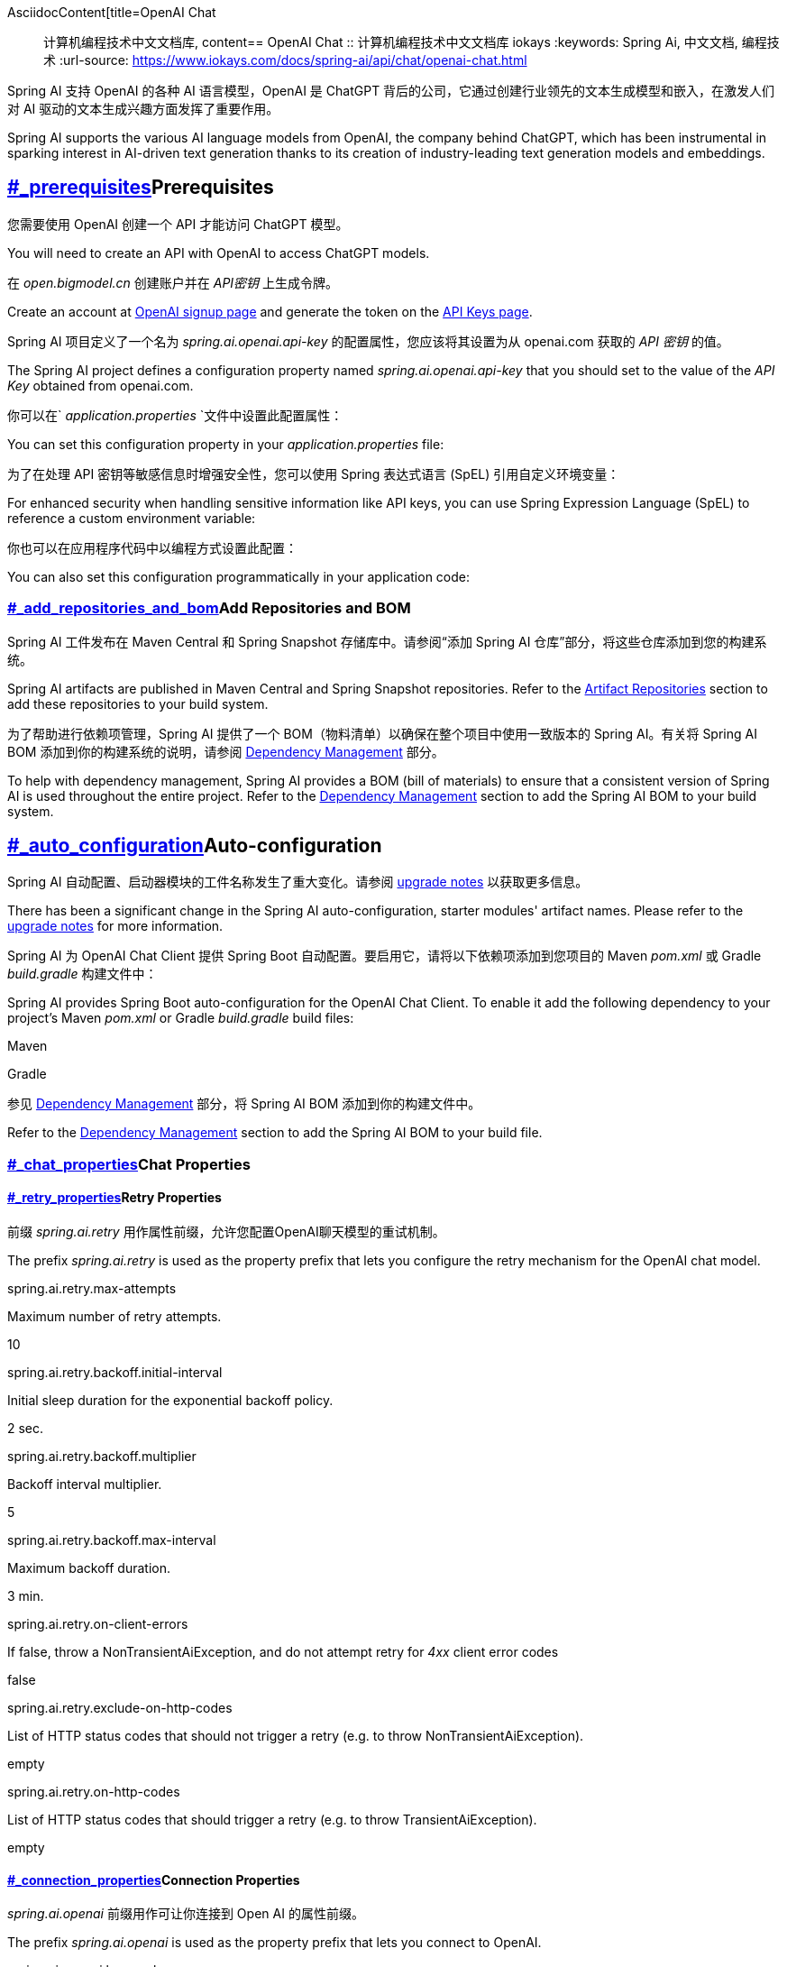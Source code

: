 AsciidocContent[title=OpenAI Chat :: 计算机编程技术中文文档库, content== OpenAI Chat :: 计算机编程技术中文文档库
iokays
:keywords: Spring Ai, 中文文档, 编程技术
:url-source: https://www.iokays.com/docs/spring-ai/api/chat/openai-chat.html


Spring AI 支持 OpenAI 的各种 AI 语言模型，OpenAI 是 ChatGPT 背后的公司，它通过创建行业领先的文本生成模型和嵌入，在激发人们对 AI 驱动的文本生成兴趣方面发挥了重要作用。


Spring AI supports the various AI language models from OpenAI, the company behind ChatGPT, which has been instrumental in sparking interest in AI-driven text generation thanks to its creation of industry-leading text generation models and embeddings.


== link:#_prerequisites[]Prerequisites


您需要使用 OpenAI 创建一个 API 才能访问 ChatGPT 模型。


You will need to create an API with OpenAI to access ChatGPT models.


在 _open.bigmodel.cn_ 创建账户并在 _API密钥_ 上生成令牌。


Create an account at link:https://platform.openai.com/signup[OpenAI signup page] and generate the token on the link:https://platform.openai.com/account/api-keys[API Keys page].


Spring AI 项目定义了一个名为 _spring.ai.openai.api-key_ 的配置属性，您应该将其设置为从 openai.com 获取的 _API 密钥_ 的值。


The Spring AI project defines a configuration property named _spring.ai.openai.api-key_ that you should set to the value of the _API Key_ obtained from openai.com.


你可以在` _application.properties_ `文件中设置此配置属性：


You can set this configuration property in your _application.properties_ file:


为了在处理 API 密钥等敏感信息时增强安全性，您可以使用 Spring 表达式语言 (SpEL) 引用自定义环境变量：


For enhanced security when handling sensitive information like API keys, you can use Spring Expression Language (SpEL) to reference a custom environment variable:


你也可以在应用程序代码中以编程方式设置此配置：


You can also set this configuration programmatically in your application code:


=== link:#_add_repositories_and_bom[]Add Repositories and BOM


Spring AI 工件发布在 Maven Central 和 Spring Snapshot 存储库中。请参阅“添加 Spring AI 仓库”部分，将这些仓库添加到您的构建系统。


Spring AI artifacts are published in Maven Central and Spring Snapshot repositories. Refer to the link:../../getting-started.html#artifact-repositories[Artifact Repositories] section to add these repositories to your build system.


为了帮助进行依赖项管理，Spring AI 提供了一个 BOM（物料清单）以确保在整个项目中使用一致版本的 Spring AI。有关将 Spring AI BOM 添加到你的构建系统的说明，请参阅 link:../../getting-started.html#dependency-management[Dependency Management] 部分。


To help with dependency management, Spring AI provides a BOM (bill of materials) to ensure that a consistent version of Spring AI is used throughout the entire project. Refer to the link:../../getting-started.html#dependency-management[Dependency Management] section to add the Spring AI BOM to your build system.


== link:#_auto_configuration[]Auto-configuration


Spring AI 自动配置、启动器模块的工件名称发生了重大变化。请参阅 link:https://docs.spring.io/spring-ai/reference/upgrade-notes.html[upgrade notes] 以获取更多信息。


There has been a significant change in the Spring AI auto-configuration, starter modules' artifact names. Please refer to the link:https://docs.spring.io/spring-ai/reference/upgrade-notes.html[upgrade notes] for more information.


Spring AI 为 OpenAI Chat Client 提供 Spring Boot 自动配置。要启用它，请将以下依赖项添加到您项目的 Maven _pom.xml_ 或 Gradle _build.gradle_ 构建文件中：


Spring AI provides Spring Boot auto-configuration for the OpenAI Chat Client. To enable it add the following dependency to your project’s Maven _pom.xml_ or Gradle _build.gradle_ build files:


Maven


Gradle


参见 link:../../getting-started.html#dependency-management[Dependency Management] 部分，将 Spring AI BOM 添加到你的构建文件中。


Refer to the link:../../getting-started.html#dependency-management[Dependency Management] section to add the Spring AI BOM to your build file.


=== link:#_chat_properties[]Chat Properties


==== link:#_retry_properties[]Retry Properties


前缀 _spring.ai.retry_ 用作属性前缀，允许您配置OpenAI聊天模型的重试机制。


The prefix _spring.ai.retry_ is used as the property prefix that lets you configure the retry mechanism for the OpenAI chat model.


spring.ai.retry.max-attempts


Maximum number of retry attempts.


10


spring.ai.retry.backoff.initial-interval


Initial sleep duration for the exponential backoff policy.


2 sec.


spring.ai.retry.backoff.multiplier


Backoff interval multiplier.


5


spring.ai.retry.backoff.max-interval


Maximum backoff duration.


3 min.


spring.ai.retry.on-client-errors


If false, throw a NonTransientAiException, and do not attempt retry for _4xx_ client error codes


false


spring.ai.retry.exclude-on-http-codes


List of HTTP status codes that should not trigger a retry (e.g. to throw NonTransientAiException).


empty


spring.ai.retry.on-http-codes


List of HTTP status codes that should trigger a retry (e.g. to throw TransientAiException).


empty


==== link:#_connection_properties[]Connection Properties


_spring.ai.openai_ 前缀用作可让你连接到 Open AI 的属性前缀。


The prefix _spring.ai.openai_ is used as the property prefix that lets you connect to OpenAI.


spring.ai.openai.base-url


The URL to connect to


[role="bare"]link:https://api.openai.com[https://api.openai.com]


spring.ai.openai.api-key


The API Key


-


spring.ai.openai.organization-id


Optionally, you can specify which organization to use for an API request.


-


spring.ai.openai.project-id


Optionally, you can specify which project to use for an API request.


-


对于属于多个组织（或通过其旧版用户 API 密钥访问其项目）的用户，您可以选择指定用于 API 请求的组织和项目。这些 API 请求的使用将计为指定组织和项目的使用。


For users that belong to multiple organizations (or are accessing their projects through their legacy user API key), you can optionally specify which organization and project is used for an API request. Usage from these API requests will count as usage for the specified organization and project.


==== link:#_configuration_properties[]Configuration Properties


聊天自动配置的启用和禁用现在通过前缀为 _spring.ai.model.chat_ 的顶级属性进行配置。


Enabling and disabling of the chat auto-configurations are now configured via top level properties with the prefix _spring.ai.model.chat_.


要启用，spring.ai.model.chat=openai（默认启用）


To enable, spring.ai.model.chat=openai (It is enabled by default)


要禁用，spring.ai.model.chat=none（或任何与 openai 不匹配的值）


To disable, spring.ai.model.chat=none (or any value which doesn’t match openai)


此更改旨在允许配置多个模型。


This change is done to allow configuration of multiple models.


前缀 _spring.ai.openai.chat_ 是允许您为 OpenAI 配置聊天模型实现的属性前缀。


The prefix _spring.ai.openai.chat_ is the property prefix that lets you configure the chat model implementation for OpenAI.


spring.ai.openai.chat.enabled (Removed and no longer valid)


Enable OpenAI chat model.


true


spring.ai.model.chat


Enable OpenAI chat model.


openai


spring.ai.openai.chat.base-url


Optional override for the _spring.ai.openai.base-url_ property to provide a chat-specific URL.


-


spring.ai.openai.chat.completions-path


The path to append to the base URL.


_/v1/chat/completions_


spring.ai.openai.chat.api-key


Optional override for the _spring.ai.openai.api-key_ to provide a chat-specific API Key.


-


spring.ai.openai.chat.organization-id


Optionally, you can specify which organization to use for an API request.


-


spring.ai.openai.chat.project-id


Optionally, you can specify which project to use for an API request.


-


spring.ai.openai.chat.options.model


Name of the OpenAI chat model to use. You can select between models such as: _gpt-4o_, _gpt-4o-mini_, _gpt-4-turbo_, _gpt-3.5-turbo_, and more. See the link:https://platform.openai.com/docs/models[models] page for more information.


_gpt-4o-mini_


spring.ai.openai.chat.options.temperature


The sampling temperature to use that controls the apparent creativity of generated completions. Higher values will make output more random while lower values will make results more focused and deterministic. It is not recommended to modify _temperature_ and _top_p_ for the same completions request as the interaction of these two settings is difficult to predict.


0.8


spring.ai.openai.chat.options.frequencyPenalty


Number between -2.0 and 2.0. Positive values penalize new tokens based on their existing frequency in the text so far, decreasing the model’s likelihood to repeat the same line verbatim.


0.0f


spring.ai.openai.chat.options.logitBias


Modify the likelihood of specified tokens appearing in the completion.


-


spring.ai.openai.chat.options.maxTokens


(Deprecated in favour of _maxCompletionTokens_) The maximum number of tokens to generate in the chat completion. The total length of input tokens and generated tokens is limited by the model’s context length.


-


spring.ai.openai.chat.options.maxCompletionTokens


An upper bound for the number of tokens that can be generated for a completion, including visible output tokens and reasoning tokens.


-


spring.ai.openai.chat.options.n


How many chat completion choices to generate for each input message. Note that you will be charged based on the number of generated tokens across all of the choices. Keep _n_ as 1 to minimize costs.


1


spring.ai.openai.chat.options.store


Whether to store the output of this chat completion request for use in our model


false


spring.ai.openai.chat.options.metadata


Developer-defined tags and values used for filtering completions in the chat completion dashboard


empty map


spring.ai.openai.chat.options.output-modalities


Output types that you would like the model to generate for this request. Most models are capable of generating text, which is the default. The _gpt-4o-audio-preview_ model can also be used to generate audio. To request that this model generate both text and audio responses, you can use: _text_, _audio_. Not supported for streaming.


-


spring.ai.openai.chat.options.output-audio


Audio parameters for the audio generation. Required when audio output is requested with _output-modalities_: _audio_. Requires the _gpt-4o-audio-preview_ model and is is not supported for streaming completions.


-


spring.ai.openai.chat.options.presencePenalty


Number between -2.0 and 2.0. Positive values penalize new tokens based on whether they appear in the text so far, increasing the model’s likelihood to talk about new topics.


-


spring.ai.openai.chat.options.responseFormat.type


Compatible with _GPT-4o_, _GPT-4o mini_, _GPT-4 Turbo_ and all _GPT-3.5 Turbo_ models newer than _gpt-3.5-turbo-1106_. The _JSON_OBJECT_ type enables JSON mode, which guarantees the message the model generates is valid JSON. The _JSON_SCHEMA_ type enables link:https://platform.openai.com/docs/guides/structured-outputs[Structured Outputs] which guarantees the model will match your supplied JSON schema. The JSON_SCHEMA type requires setting the _responseFormat.schema_ property as well.


-


spring.ai.openai.chat.options.responseFormat.name


Response format schema name. Applicable only for _responseFormat.type=JSON_SCHEMA_


custom_schema


spring.ai.openai.chat.options.responseFormat.schema


Response format JSON schema. Applicable only for _responseFormat.type=JSON_SCHEMA_


-


spring.ai.openai.chat.options.responseFormat.strict


Response format JSON schema adherence strictness. Applicable only for _responseFormat.type=JSON_SCHEMA_


-


spring.ai.openai.chat.options.seed


This feature is in Beta. If specified, our system will make a best effort to sample deterministically, such that repeated requests with the same seed and parameters should return the same result.


-


spring.ai.openai.chat.options.stop


Up to 4 sequences where the API will stop generating further tokens.


-


spring.ai.openai.chat.options.topP


An alternative to sampling with temperature, called nucleus sampling, where the model considers the results of the tokens with _top_p_ probability mass. So 0.1 means only the tokens comprising the top 10% probability mass are considered. We generally recommend altering this or _temperature_ but not both.


-


spring.ai.openai.chat.options.tools


A list of tools the model may call. Currently, only functions are supported as a tool. Use this to provide a list of functions the model may generate JSON inputs for.


-


spring.ai.openai.chat.options.toolChoice


Controls which (if any) function is called by the model. _none_ means the model will not call a function and instead generates a message. _auto_ means the model can pick between generating a message or calling a function. Specifying a particular function via _{"type: "function", "function": {"name": "my_function"}}_ forces the model to call that function. _none_ is the default when no functions are present. _auto_ is the default if functions are present.


-


spring.ai.openai.chat.options.user


A unique identifier representing your end-user, which can help OpenAI to monitor and detect abuse.


-


spring.ai.openai.chat.options.functions


List of functions, identified by their names, to enable for function calling in a single prompt requests. Functions with those names must exist in the _functionCallbacks_ registry.


-


spring.ai.openai.chat.options.stream-usage


(For streaming only) Set to add an additional chunk with token usage statistics for the entire request. The _choices_ field for this chunk is an empty array and all other chunks will also include a usage field, but with a null value.


false


spring.ai.openai.chat.options.parallel-tool-calls


Whether to enable link:https://platform.openai.com/docs/guides/function-calling/parallel-function-calling[parallel function calling] during tool use.


true


spring.ai.openai.chat.options.http-headers


Optional HTTP headers to be added to the chat completion request. To override the _api-key_ you need to use an _Authorization_ header key, and you have to prefix the key value with the _Bearer_ prefix.


-


spring.ai.openai.chat.options.proxy-tool-calls


If true, the Spring AI will not handle the function calls internally, but will proxy them to the client. Then is the client’s responsibility to handle the function calls, dispatch them to the appropriate function, and return the results. If false (the default), the Spring AI will handle the function calls internally. Applicable only for chat models with function calling support


false


您可以覆盖 _ChatModel_ 和 _EmbeddingModel_ 实现的通用 _spring.ai.openai.base-url_ 和 _spring.ai.openai.api-key_ 。 _spring.ai.openai.chat.base-url_ 和 _spring.ai.openai.chat.api-key_ 属性（如果设置）优先于通用属性。如果您希望为不同的模型和不同的模型端点使用不同的 OpenAI 帐户，这将非常有用。


You can override the common _spring.ai.openai.base-url_ and _spring.ai.openai.api-key_ for the _ChatModel_ and _EmbeddingModel_ implementations. The _spring.ai.openai.chat.base-url_ and _spring.ai.openai.chat.api-key_ properties, if set, take precedence over the common properties. This is useful if you want to use different OpenAI accounts for different models and different model endpoints.


所有以 _spring.ai.openai.chat.options_ 为前缀的属性都可以在运行时通过向 _Prompt_ 调用添加请求特定的 link:#chat-options[Runtime Options] 来覆盖。


All properties prefixed with _spring.ai.openai.chat.options_ can be overridden at runtime by adding request-specific link:#chat-options[Runtime Options] to the _Prompt_ call.


== link:#chat-options[]Runtime Options


link:https://github.com/spring-projects/spring-ai/blob/main/models/spring-ai-openai/src/main/java/org/springframework/ai/openai/OpenAiChatOptions.java[OpenAiChatOptions.java] 类提供模型配置，例如要使用的模型、温度、频率惩罚等。


The link:https://github.com/spring-projects/spring-ai/blob/main/models/spring-ai-openai/src/main/java/org/springframework/ai/openai/OpenAiChatOptions.java[OpenAiChatOptions.java] class provides model configurations such as the model to use, the temperature, the frequency penalty, etc.


启动时，可以使用 _OpenAiChatModel(api, options)_ 构造函数或 _spring.ai.openai.chat.options.*_ 属性配置默认选项。


On start-up, the default options can be configured with the _OpenAiChatModel(api, options)_ constructor or the _spring.ai.openai.chat.options.*_ properties.


在运行时，你可以通过向 _Prompt_ 调用添加新的、请求特定的选项来覆盖默认选项。例如，要覆盖特定请求的默认模型和温度：


At run-time, you can override the default options by adding new, request-specific options to the _Prompt_ call. For example, to override the default model and temperature for a specific request:


除了模型特定的 link:https://github.com/spring-projects/spring-ai/blob/main/models/spring-ai-openai/src/main/java/org/springframework/ai/openai/OpenAiChatOptions.java[OpenAiChatOptions] ，您还可以使用通过 link:https://github.com/spring-projects/spring-ai/blob/main/spring-ai-client-chat/src/main/java/org/springframework/ai/chat/prompt/ChatOptionsBuilder.java[ChatOptionsBuilder#builder()] 创建的便携式 link:https://github.com/spring-projects/spring-ai/blob/main/spring-ai-client-chat/src/main/java/org/springframework/ai/chat/prompt/ChatOptions.java[ChatOptions] 实例。


In addition to the model specific link:https://github.com/spring-projects/spring-ai/blob/main/models/spring-ai-openai/src/main/java/org/springframework/ai/openai/OpenAiChatOptions.java[OpenAiChatOptions] you can use a portable link:https://github.com/spring-projects/spring-ai/blob/main/spring-ai-client-chat/src/main/java/org/springframework/ai/chat/prompt/ChatOptions.java[ChatOptions] instance, created with link:https://github.com/spring-projects/spring-ai/blob/main/spring-ai-client-chat/src/main/java/org/springframework/ai/chat/prompt/ChatOptionsBuilder.java[ChatOptionsBuilder#builder()].


== link:#_function_calling[]Function Calling


您可以使用 _OpenAiChatModel_ 注册自定义 Java 函数，并让 OpenAI 模型智能地选择输出一个 JSON 对象，其中包含调用一个或多个已注册函数的参数。这是一种将 LLM 功能与外部工具和 API 连接起来的强大技术。阅读更多关于 link:../tools.html[Tool Calling] 的信息。


You can register custom Java functions with the _OpenAiChatModel_ and have the OpenAI model intelligently choose to output a JSON object containing arguments to call one or many of the registered functions. This is a powerful technique to connect the LLM capabilities with external tools and APIs. Read more about link:../tools.html[Tool Calling].


== link:#_multimodal[]Multimodal


多模态是指模型同时理解和处理来自各种来源（包括文本、图像、音频和其他数据格式）信息的能力。OpenAI 支持文本、视觉和音频输入模态。


Multimodality refers to a model’s ability to simultaneously understand and process information from various sources, including text, images, audio, and other data formats. OpenAI supports text, vision, and audio input modalities.


=== link:#_vision[]Vision


提供视觉多模态支持的 OpenAI 模型包括 _gpt-4_ 、 _gpt-4o_ 和 _gpt-4o-mini_ 。有关更多信息，请参阅 link:https://platform.openai.com/docs/guides/vision[Vision] 指南。


OpenAI models that offer vision multimodal support include _gpt-4_, _gpt-4o_, and _gpt-4o-mini_. Refer to the link:https://platform.openai.com/docs/guides/vision[Vision] guide for more information.


OpenAI link:https://platform.openai.com/docs/api-reference/chat/create#chat-create-messages[User Message API] 可以在消息中包含 base64 编码的图像列表或图像 URL。Spring AI 的 link:https://github.com/spring-projects/spring-ai/blob/main/spring-ai-model/src/main/java/org/springframework/ai/chat/messages/Message.java[Message] 接口通过引入 link:https://github.com/spring-projects/spring-ai/blob/main/spring-ai-model/src/main/java/org/springframework/ai/model/Media.java[Media] 类型来促进多模态 AI 模型。此类型包含有关消息中媒体附件的数据和详细信息，利用 Spring 的 _org.springframework.util.MimeType_ 和用于原始媒体数据的 _org.springframework.core.io.Resource_ 。


The OpenAI link:https://platform.openai.com/docs/api-reference/chat/create#chat-create-messages[User Message API] can incorporate a list of base64-encoded images or image urls with the message. Spring AI’s link:https://github.com/spring-projects/spring-ai/blob/main/spring-ai-model/src/main/java/org/springframework/ai/chat/messages/Message.java[Message] interface facilitates multimodal AI models by introducing the link:https://github.com/spring-projects/spring-ai/blob/main/spring-ai-model/src/main/java/org/springframework/ai/model/Media.java[Media] type. This type encompasses data and details regarding media attachments in messages, utilizing Spring’s _org.springframework.util.MimeType_ and a _org.springframework.core.io.Resource_ for the raw media data.


下面是摘自 link:https://github.com/spring-projects/spring-ai/blob/c9a3e66f90187ce7eae7eb78c462ec622685de6c/models/spring-ai-openai/src/test/java/org/springframework/ai/openai/chat/OpenAiChatModelIT.java#L293[OpenAiChatModelIT.java] 的代码示例，展示了使用 _gpt-4o_ 模型将用户文本与图像融合。


Below is a code example excerpted from link:https://github.com/spring-projects/spring-ai/blob/c9a3e66f90187ce7eae7eb78c462ec622685de6c/models/spring-ai-openai/src/test/java/org/springframework/ai/openai/chat/OpenAiChatModelIT.java#L293[OpenAiChatModelIT.java], illustrating the fusion of user text with an image using the _gpt-4o_ model.


自 2024 年 6 月 17 日起，GPT_4_VISION_PREVIEW 将仅适用于该模型的现有用户。如果您不是现有用户，请使用 GPT_4_O 或 GPT_4_TURBO 模型。更多详细信息 link:https://platform.openai.com/docs/deprecations/2024-06-06-gpt-4-32k-and-vision-preview-models[here]


GPT_4_VISION_PREVIEW will continue to be available only to existing users of this model starting June 17, 2024. If you are not an existing user, please use the GPT_4_O or GPT_4_TURBO models. More details link:https://platform.openai.com/docs/deprecations/2024-06-06-gpt-4-32k-and-vision-preview-models[here]


或使用 _gpt-4o_ 模型的图像 URL 等效项：


or the image URL equivalent using the _gpt-4o_ model:


您也可以传递多张图像。


You can pass multiple images as well.


该示例展示了一个模型将 _multimodal.test.png_ 图像作为输入：


The example shows a model taking as an input the _multimodal.test.png_ image:


以及文本消息“解释一下你在这张图片上看到了什么？”，并生成如下响应：


along with the text message "Explain what do you see on this picture?", and generating a response like this:


=== link:#_audio[]Audio


提供输入音频多模态支持的 OpenAI 模型包括 _gpt-4o-audio-preview_ 。有关更多信息，请参阅 link:https://platform.openai.com/docs/guides/audio[Audio] 指南。


OpenAI models that offer input audio multimodal support include _gpt-4o-audio-preview_. Refer to the link:https://platform.openai.com/docs/guides/audio[Audio] guide for more information.


OpenAI link:https://platform.openai.com/docs/api-reference/chat/create#chat-create-messages[User Message API] 可以在消息中包含 base64 编码的音频文件列表。Spring AI 的 link:https://github.com/spring-projects/spring-ai/blob/main/spring-ai-model/src/main/java/org/springframework/ai/chat/messages/Message.java[Message] 接口通过引入 link:https://github.com/spring-projects/spring-ai/blob/main/spring-ai-client-chat/src/main/java/org/springframework/ai/chat/messages/Media.java[Media] 类型来促进多模态 AI 模型。此类型包含有关消息中媒体附件的数据和详细信息，利用 Spring 的 _org.springframework.util.MimeType_ 和用于原始媒体数据的 _org.springframework.core.io.Resource_ 。目前，OpenAI 仅支持以下媒体类型： _audio/mp3_ 和 _audio/wav_ 。


The OpenAI link:https://platform.openai.com/docs/api-reference/chat/create#chat-create-messages[User Message API] can incorporate a list of base64-encoded audio files with the message. Spring AI’s link:https://github.com/spring-projects/spring-ai/blob/main/spring-ai-model/src/main/java/org/springframework/ai/chat/messages/Message.java[Message] interface facilitates multimodal AI models by introducing the link:https://github.com/spring-projects/spring-ai/blob/main/spring-ai-client-chat/src/main/java/org/springframework/ai/chat/messages/Media.java[Media] type. This type encompasses data and details regarding media attachments in messages, utilizing Spring’s _org.springframework.util.MimeType_ and a _org.springframework.core.io.Resource_ for the raw media data. Currently, OpenAI support only the following media types: _audio/mp3_ and _audio/wav_.


下面是摘自 link:https://github.com/spring-projects/spring-ai/blob/c9a3e66f90187ce7eae7eb78c462ec622685de6c/models/spring-ai-openai/src/test/java/org/springframework/ai/openai/chat/OpenAiChatModelIT.java#L442[OpenAiChatModelIT.java] 的代码示例，展示了使用 _gpt-4o-audio-preview_ 模型将用户文本与音频文件融合。


Below is a code example excerpted from link:https://github.com/spring-projects/spring-ai/blob/c9a3e66f90187ce7eae7eb78c462ec622685de6c/models/spring-ai-openai/src/test/java/org/springframework/ai/openai/chat/OpenAiChatModelIT.java#L442[OpenAiChatModelIT.java], illustrating the fusion of user text with an audio file using the _gpt-4o-audio-preview_ model.


您也可以传递多个音频文件。


You can pass multiple audio files as well.


=== link:#_output_audio[]Output Audio


提供输入音频多模态支持的 OpenAI 模型包括 _gpt-4o-audio-preview_ 。有关更多信息，请参阅 link:https://platform.openai.com/docs/guides/audio[Audio] 指南。


OpenAI models that offer input audio multimodal support include _gpt-4o-audio-preview_. Refer to the link:https://platform.openai.com/docs/guides/audio[Audio] guide for more information.


OpenAI link:https://platform.openai.com/docs/api-reference/chat/create#chat-create-messages[Assystant Message API] 可以在消息中包含 base64 编码的音频文件列表。Spring AI 的 link:https://github.com/spring-projects/spring-ai/blob/main/spring-ai-model/src/main/java/org/springframework/ai/chat/messages/Message.java[Message] 接口通过引入 link:https://github.com/spring-projects/spring-ai/blob/main/spring-ai-model/src/main/java/org/springframework/ai/chat/messages/Media.java[Media] 类型来促进多模态 AI 模型。此类型包含有关消息中媒体附件的数据和详细信息，利用 Spring 的 _org.springframework.util.MimeType_ 和用于原始媒体数据的 _org.springframework.core.io.Resource_ 。目前，OpenAI 仅支持以下音频类型： _audio/mp3_ 和 _audio/wav_ 。


The OpenAI link:https://platform.openai.com/docs/api-reference/chat/create#chat-create-messages[Assystant Message API] can contain a list of base64-encoded audio files with the message. Spring AI’s link:https://github.com/spring-projects/spring-ai/blob/main/spring-ai-model/src/main/java/org/springframework/ai/chat/messages/Message.java[Message] interface facilitates multimodal AI models by introducing the link:https://github.com/spring-projects/spring-ai/blob/main/spring-ai-model/src/main/java/org/springframework/ai/chat/messages/Media.java[Media] type. This type encompasses data and details regarding media attachments in messages, utilizing Spring’s _org.springframework.util.MimeType_ and a _org.springframework.core.io.Resource_ for the raw media data. Currently, OpenAI support only the following audio types: _audio/mp3_ and _audio/wav_.


下面是一个代码示例，展示了使用 _gpt-4o-audio-preview_ 模型将用户文本的响应与音频字节数组结合：


Below is a code example, illustrating the response of user text along with an audio byte array, using the _gpt-4o-audio-preview_ model:


您必须在 _OpenAiChatOptions_ 中指定 _audio_ 模态才能生成音频输出。 _AudioParameters_ 类提供音频输出的语音和音频格式。


You have to specify an _audio_ modality in the _OpenAiChatOptions_ to generate audio output. The _AudioParameters_ class provides the voice and audio format for the audio output.


== link:#_structured_outputs[]Structured Outputs


OpenAI 提供自定义 link:https://platform.openai.com/docs/guides/structured-outputs[Structured Outputs] API，确保您的模型生成符合您提供的 _JSON Schema_ 的响应。除了现有的 Spring AI 模型无关的 link:../structured-output-converter.html[Structured Output Converter] 之外，这些 API 还提供增强的控制和精度。


OpenAI provides custom link:https://platform.openai.com/docs/guides/structured-outputs[Structured Outputs] APIs that ensure your model generates responses conforming strictly to your provided _JSON Schema_. In addition to the existing Spring AI model-agnostic link:../structured-output-converter.html[Structured Output Converter], these APIs offer enhanced control and precision.


目前，OpenAI 支持 link:https://platform.openai.com/docs/guides/structured-outputs/supported-schemas[subset of the JSON Schema language] 格式。


Currently, OpenAI supports a link:https://platform.openai.com/docs/guides/structured-outputs/supported-schemas[subset of the JSON Schema language] format.


=== link:#_configuration[]Configuration


Spring AI 允许您以编程方式使用 _OpenAiChatOptions_ 构建器或通过应用程序属性配置响应格式。


Spring AI allows you to configure your response format either programmatically using the _OpenAiChatOptions_ builder or through application properties.


==== link:#_using_the_chat_options_builder[]Using the Chat Options Builder


您可以使用 _OpenAiChatOptions_ 构建器以编程方式设置响应格式，如下所示：


You can set the response format programmatically with the _OpenAiChatOptions_ builder as shown below:


遵循 OpenAI link:https://platform.openai.com/docs/guides/structured-outputs/supported-schemas[subset of the JSON Schema language] 格式。


Adhere to the OpenAI link:https://platform.openai.com/docs/guides/structured-outputs/supported-schemas[subset of the JSON Schema language] format.


==== link:#_integrating_with_beanoutputconverter_utilities[]Integrating with BeanOutputConverter Utilities


您可以利用现有的 link:../structured-output-converter.html#_bean_output_converter[BeanOutputConverter] 实用程序自动从您的领域对象生成 JSON 架构，然后将结构化响应转换为领域特定的实例：


You can leverage existing link:../structured-output-converter.html#_bean_output_converter[BeanOutputConverter] utilities to automatically generate the JSON Schema from your domain objects and later convert the structured response into domain-specific instances:


Java


Kotlin


尽管这对于 JSON Schema 是可选的，但 OpenAI link:https://platform.openai.com/docs/guides/structured-outputs/all-fields-must-be-required#all-fields-must-be-required[mandates] 要求字段以使结构化响应正常运行。Kotlin 反射用于根据类型的可空性和参数的默认值推断哪些属性是必需的或不是必需的，因此对于大多数用例，不需要 _@get:JsonProperty(required = true)_ 。 _@get:JsonProperty(value = "custom_name")_ 可用于自定义属性名称。确保使用 _@get:_ 语法在相关的 getter 上生成注释，请参阅 link:https://kotlinlang.org/docs/annotations.html#annotation-use-site-targets[related documentation] 。


Although this is optional for JSON Schema, OpenAI link:https://platform.openai.com/docs/guides/structured-outputs/all-fields-must-be-required#all-fields-must-be-required[mandates] required fields for the structured response to function correctly. Kotlin reflection is used to infer which property are required or not based on the nullability of types and default values of parameters, so for most use case _@get:JsonProperty(required = true)_ is not needed. _@get:JsonProperty(value = "custom_name")_ can be useful to customize the property name. Make sure to generate the annotation on the related getters with this _@get:_ syntax, see link:https://kotlinlang.org/docs/annotations.html#annotation-use-site-targets[related documentation].


==== link:#_configuring_via_application_properties[]Configuring via Application Properties


或者，在使用 OpenAI 自动配置时，您可以通过以下应用程序属性配置所需的响应格式：


Alternatively, when using the OpenAI auto-configuration, you can configure the desired response format through the following application properties:


== link:#_sample_controller[]Sample Controller


link:https://start.spring.io/[Create] 一个新的 Spring Boot 项目，并将 _spring-ai-starter-model-openai_ 添加到您的 pom（或 gradle）依赖项中。


link:https://start.spring.io/[Create] a new Spring Boot project and add the _spring-ai-starter-model-openai_ to your pom (or gradle) dependencies.


在 _src/main/resources_ 目录下添加一个 _application.properties_ 文件以启用和配置 OpenAI 聊天模型：


Add an _application.properties_ file under the _src/main/resources_ directory to enable and configure the OpenAi chat model:


将 _api-key_ 替换为您的 OpenAI 凭据。


Replace the _api-key_ with your OpenAI credentials.


这将创建一个您可以注入到类中的 _OpenAiChatModel_ 实现。这是一个使用聊天模型进行文本生成的简单 _@RestController_ 类的示例。


This will create an _OpenAiChatModel_ implementation that you can inject into your classes. Here is an example of a simple _@RestController_ class that uses the chat model for text generations.


== link:#_manual_configuration[]Manual Configuration


link:https://github.com/spring-projects/spring-ai/blob/main/models/spring-ai-openai/src/main/java/org/springframework/ai/openai/OpenAiChatModel.java[OpenAiChatModel] 实现了 _ChatModel_ 和 _StreamingChatModel_ ，并使用 link:#low-level-api[Low-level OpenAiApi Client] 连接到 OpenAI 服务。


The link:https://github.com/spring-projects/spring-ai/blob/main/models/spring-ai-openai/src/main/java/org/springframework/ai/openai/OpenAiChatModel.java[OpenAiChatModel] implements the _ChatModel_ and _StreamingChatModel_ and uses the link:#low-level-api[Low-level OpenAiApi Client] to connect to the OpenAI service.


添加 _spring-ai-openai_ 依赖到你的项目的 Maven _pom.xml_ 文件中：


Add the _spring-ai-openai_ dependency to your project’s Maven _pom.xml_ file:


或添加到 Gradle _build.gradle_ 构建文件中。


or to your Gradle _build.gradle_ build file.


参见 link:../../getting-started.html#dependency-management[Dependency Management] 部分，将 Spring AI BOM 添加到你的构建文件中。


Refer to the link:../../getting-started.html#dependency-management[Dependency Management] section to add the Spring AI BOM to your build file.


接下来，创建一个 _OpenAiChatModel_ 并将其用于文本生成：


Next, create an _OpenAiChatModel_ and use it for text generations:


_OpenAiChatOptions_ 提供了聊天请求的配置信息。 _OpenAiApi.Builder_ 和 _OpenAiChatOptions.Builder_ 分别是 API 客户端和聊天配置的流畅选项构建器。


The _OpenAiChatOptions_ provides the configuration information for the chat requests. The _OpenAiApi.Builder_ and _OpenAiChatOptions.Builder_ are fluent options-builders for API client and chat config respectively.


== link:#low-level-api[]Low-level OpenAiApi Client


link:https://github.com/spring-projects/spring-ai/blob/main/models/spring-ai-openai/src/main/java/org/springframework/ai/openai/api/OpenAiApi.java[OpenAiApi] 提供适用于 link:https://platform.openai.com/docs/api-reference/chat[OpenAI Chat API] 的轻量级 Java 客户端 OpenAI 聊天 API。


The link:https://github.com/spring-projects/spring-ai/blob/main/models/spring-ai-openai/src/main/java/org/springframework/ai/openai/api/OpenAiApi.java[OpenAiApi] provides is lightweight Java client for OpenAI Chat API link:https://platform.openai.com/docs/api-reference/chat[OpenAI Chat API].


下面的类图说明了 _OpenAiApi_ 聊天接口和构建块：


Following class diagram illustrates the _OpenAiApi_ chat interfaces and building blocks:


这是一个简单的代码片段，展示了如何以编程方式使用 API：


Here is a simple snippet showing how to use the API programmatically:


请遵循 link:https://github.com/spring-projects/spring-ai/blob/main/models/spring-ai-openai/src/main/java/org/springframework/ai/openai/api/OpenAiApi.java[OpenAiApi.java] 的 JavaDoc 了解更多信息。


Follow the link:https://github.com/spring-projects/spring-ai/blob/main/models/spring-ai-openai/src/main/java/org/springframework/ai/openai/api/OpenAiApi.java[OpenAiApi.java]'s JavaDoc for further information.


=== link:#_low_level_api_examples[]Low-level API Examples


link:https://github.com/spring-projects/spring-ai/blob/main/models/spring-ai-openai/src/test/java/org/springframework/ai/openai/api/OpenAiApiIT.java[OpenAiApiIT.java] 测试提供了一些关于如何使用轻量级库的通用示例。


The link:https://github.com/spring-projects/spring-ai/blob/main/models/spring-ai-openai/src/test/java/org/springframework/ai/openai/api/OpenAiApiIT.java[OpenAiApiIT.java] tests provide some general examples of how to use the lightweight library.


link:https://github.com/spring-projects/spring-ai/blob/main/models/spring-ai-openai/src/test/java/org/springframework/ai/openai/api/tool/OpenAiApiToolFunctionCallIT.java[OpenAiApiToolFunctionCallIT.java] 测试展示了如何使用低级 API 调用工具函数。基于 link:https://platform.openai.com/docs/guides/function-calling/parallel-function-calling[OpenAI Function Calling] 教程。


The link:https://github.com/spring-projects/spring-ai/blob/main/models/spring-ai-openai/src/test/java/org/springframework/ai/openai/api/tool/OpenAiApiToolFunctionCallIT.java[OpenAiApiToolFunctionCallIT.java] tests show how to use the low-level API to call tool functions. Based on the link:https://platform.openai.com/docs/guides/function-calling/parallel-function-calling[OpenAI Function Calling] tutorial.


== link:#_api_key_management[]API Key Management


Spring AI 通过 _ApiKey_ 接口及其实现提供灵活的 API 密钥管理。默认实现 _SimpleApiKey_ 适用于大多数用例，但您也可以为更复杂的场景创建自定义实现。


Spring AI provides flexible API key management through the _ApiKey_ interface and its implementations. The default implementation, _SimpleApiKey_, is suitable for most use cases, but you can also create custom implementations for more complex scenarios.


=== link:#_default_configuration[]Default Configuration


默认情况下，Spring Boot 自动配置将使用 _spring.ai.openai.api-key_ 属性创建一个 API 密钥 bean：


By default, Spring Boot auto-configuration will create an API key bean using the _spring.ai.openai.api-key_ property:


=== link:#_custom_api_key_configuration[]Custom API Key Configuration


您可以使用构建器模式创建具有您自己的 _ApiKey_ 实现的 _OpenAiApi_ 自定义实例：


You can create a custom instance of _OpenAiApi_ with your own _ApiKey_ implementation using the builder pattern:


这在您需要时很有用：


This is useful when you need to:


从安全密钥存储中检索 API 密钥


Retrieve the API key from a secure key store


Rotate API keys dynamically


实现自定义 API 密钥选择逻辑


Implement custom API key selection logic


link:https://beian.miit.gov.cn/[粤ICP备2024239452号-1]


]